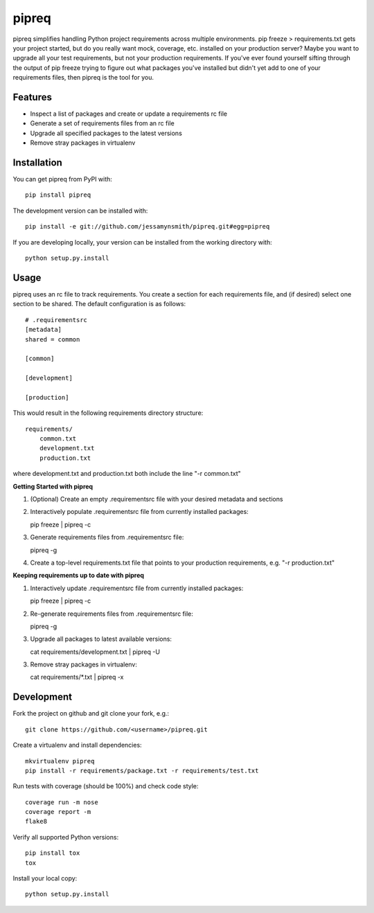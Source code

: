 pipreq
======

|Build Status| |Coverage Status| |PyPI Version| |Supported Versions| |Downloads|

pipreq simplifies handling Python project requirements across multiple
environments. pip freeze > requirements.txt gets your project started,
but do you really want mock, coverage, etc. installed on your production
server? Maybe you want to upgrade all your test requirements, but not your
production requirements. If you've ever found yourself sifting through the
output of pip freeze trying to figure out what packages you've installed
but didn't yet add to one of your requirements files, then pipreq is the
tool for you.

Features
--------

-  Inspect a list of packages and create or update a requirements rc file
-  Generate a set of requirements files from an rc file
-  Upgrade all specified packages to the latest versions
-  Remove stray packages in virtualenv

Installation
------------

You can get pipreq from PyPI with:

::

    pip install pipreq

The development version can be installed with:

::

    pip install -e git://github.com/jessamynsmith/pipreq.git#egg=pipreq

If you are developing locally, your version can be installed from the
working directory with:

::

    python setup.py.install

Usage
-----

pipreq uses an rc file to track requirements. You create a section for
each requirements file, and (if desired) select one section to be
shared. The default configuration is as follows:

::

    # .requirementsrc
    [metadata]
    shared = common

    [common]

    [development]

    [production]

This would result in the following requirements directory structure:

::

    requirements/
        common.txt
        development.txt
        production.txt

where development.txt and production.txt both include the line "-r
common.txt"

**Getting Started with pipreq**

1. (Optional) Create an empty .requirementsrc file with your desired
   metadata and sections

2. Interactively populate .requirementsrc file from currently installed
   packages:

   pip freeze \| pipreq -c

3. Generate requirements files from .requirementsrc file:

   pipreq -g

4. Create a top-level requirements.txt file that points to your
   production requirements, e.g. "-r production.txt"

**Keeping requirements up to date with pipreq**

1. Interactively update .requirementsrc file from currently installed
   packages:

   pip freeze \| pipreq -c

2. Re-generate requirements files from .requirementsrc file:

   pipreq -g

3. Upgrade all packages to latest available versions:

   cat requirements/development.txt | pipreq -U

3. Remove stray packages in virtualenv:

   cat requirements/\*.txt | pipreq -x

Development
-----------

Fork the project on github and git clone your fork, e.g.:

::

    git clone https://github.com/<username>/pipreq.git

Create a virtualenv and install dependencies:

::

    mkvirtualenv pipreq
    pip install -r requirements/package.txt -r requirements/test.txt

Run tests with coverage (should be 100%) and check code style:

::

    coverage run -m nose
    coverage report -m
    flake8

Verify all supported Python versions:

::

    pip install tox
    tox

Install your local copy:

::

    python setup.py.install

.. |Build Status| image:: https://circleci.com/gh/jessamynsmith/pipreq.svg?style=shield
   :target: https://circleci.com/gh/jessamynsmith/pipreq
.. |Coverage Status| image:: https://coveralls.io/repos/jessamynsmith/pipreq/badge.svg?branch=master
   :target: https://coveralls.io/r/jessamynsmith/pipreq?branch=master
.. |PyPI Version| image:: https://pypip.in/version/pipreq/badge.svg
   :target: https://pypi.python.org/pypi/pipreq
.. |Supported Versions| image:: https://pypip.in/py_versions/pipreq/badge.svg
   :target: https://pypi.python.org/pypi/pipreq
.. |Downloads| image:: https://pypip.in/download/pipreq/badge.svg
   :target: https://pypi.python.org/pypi/pipreq

